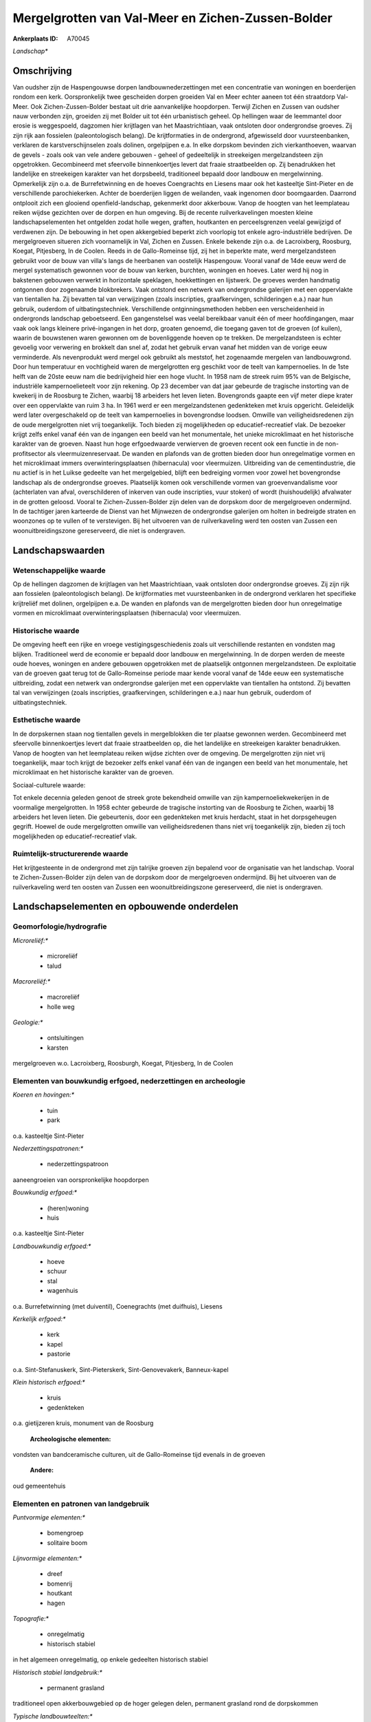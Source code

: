 Mergelgrotten van Val-Meer en Zichen-Zussen-Bolder
==================================================

:Ankerplaats ID: A70045


*Landschap**



Omschrijving
------------

Van oudsher zijn de Haspengouwse dorpen landbouwnederzettingen met een
concentratie van woningen en boerderijen rondom een kerk. Oorspronkelijk
twee gescheiden dorpen groeiden Val en Meer echter aaneen tot één
straatdorp Val-Meer. Ook Zichen-Zussen-Bolder bestaat uit drie
aanvankelijke hoopdorpen. Terwijl Zichen en Zussen van oudsher nauw
verbonden zijn, groeiden zij met Bolder uit tot één urbanistisch geheel.
Op hellingen waar de leemmantel door erosie is weggespoeld, dagzomen
hier krijtlagen van het Maastrichtiaan, vaak ontsloten door ondergrondse
groeves. Zij zijn rijk aan fossielen (paleontologisch belang). De
krijtformaties in de ondergrond, afgewisseld door vuursteenbanken,
verklaren de karstverschijnselen zoals dolinen, orgelpijpen e.a. In elke
dorpskom bevinden zich vierkanthoeven, waarvan de gevels - zoals ook van
vele andere gebouwen - geheel of gedeeltelijk in streekeigen
mergelzandsteen zijn opgetrokken. Gecombineerd met sfeervolle
binnenkoertjes levert dat fraaie straatbeelden op. Zij benadrukken het
landelijke en streekeigen karakter van het dorpsbeeld, traditioneel
bepaald door landbouw en mergelwinning. Opmerkelijk zijn o.a. de
Burrefetwinning en de hoeves Coengrachts en Liesens maar ook het
kasteeltje Sint-Pieter en de verschillende parochiekerken. Achter de
boerderijen liggen de weilanden, vaak ingenomen door boomgaarden.
Daarrond ontplooit zich een glooiend openfield-landschap, gekenmerkt
door akkerbouw. Vanop de hoogten van het leemplateau reiken wijdse
gezichten over de dorpen en hun omgeving. Bij de recente
ruilverkavelingen moesten kleine landschapselementen het ontgelden zodat
holle wegen, graften, houtkanten en perceelsgrenzen veelal gewijzigd of
verdwenen zijn. De bebouwing in het open akkergebied beperkt zich
voorlopig tot enkele agro-industriële bedrijven. De mergelgroeven
situeren zich voornamelijk in Val, Zichen en Zussen. Enkele bekende zijn
o.a. de Lacroixberg, Roosburg, Koegat, Pitjesberg, In de Coolen. Reeds
in de Gallo-Romeinse tijd, zij het in beperkte mate, werd
mergelzandsteen gebruikt voor de bouw van villa's langs de heerbanen van
oostelijk Haspengouw. Vooral vanaf de 14de eeuw werd de mergel
systematisch gewonnen voor de bouw van kerken, burchten, woningen en
hoeves. Later werd hij nog in bakstenen gebouwen verwerkt in horizontale
speklagen, hoekkettingen en lijstwerk. De groeves werden handmatig
ontgonnen door zogenaamde blokbrekers. Vaak ontstond een netwerk van
ondergrondse galerijen met een oppervlakte van tientallen ha. Zij
bevatten tal van verwijzingen (zoals inscripties, graafkervingen,
schilderingen e.a.) naar hun gebruik, ouderdom of uitbatingstechniek.
Verschillende ontginningsmethoden hebben een verscheidenheid in
ondergronds landschap geboetseerd. Een gangenstelsel was veelal
bereikbaar vanuit één of meer hoofdingangen, maar vaak ook langs
kleinere privé-ingangen in het dorp, groaten genoemd, die toegang gaven
tot de groeven (of kuilen), waarin de bouwstenen waren gewonnen om de
bovenliggende hoeven op te trekken. De mergelzandsteen is echter
gevoelig voor verwering en brokkelt dan snel af, zodat het gebruik ervan
vanaf het midden van de vorige eeuw verminderde. Als nevenprodukt werd
mergel ook gebruikt als meststof, het zogenaamde mergelen van
landbouwgrond. Door hun temperatuur en vochtigheid waren de
mergelgrotten erg geschikt voor de teelt van kampernoelies. In de 1ste
helft van de 20ste eeuw nam die bedrijvigheid hier een hoge vlucht. In
1958 nam de streek ruim 95% van de Belgische, industriële
kampernoelieteelt voor zijn rekening. Op 23 december van dat jaar
gebeurde de tragische instorting van de kwekerij in de Roosburg te
Zichen, waarbij 18 arbeiders het leven lieten. Bovengronds gaapte een
vijf meter diepe krater over een oppervlakte van ruim 3 ha. In 1961 werd
er een mergelzandstenen gedenkteken met kruis opgericht. Geleidelijk
werd later overgeschakeld op de teelt van kampernoelies in bovengrondse
loodsen. Omwille van veiligheidsredenen zijn de oude mergelgrotten niet
vrij toegankelijk. Toch bieden zij mogelijkheden op educatief-recreatief
vlak. De bezoeker krijgt zelfs enkel vanaf één van de ingangen een beeld
van het monumentale, het unieke microklimaat en het historische karakter
van de groeven. Naast hun hoge erfgoedwaarde verwierven de groeven
recent ook een functie in de non-profitsector als vleermuizenreservaat.
De wanden en plafonds van de grotten bieden door hun onregelmatige
vormen en het microklimaat immers overwinteringsplaatsen (hibernacula)
voor vleermuizen. Uitbreiding van de cementindustrie, die nu actief is
in het Luikse gedeelte van het mergelgebied, blijft een bedreiging
vormen voor zowel het bovengrondse landschap als de ondergrondse
groeves. Plaatselijk komen ook verschillende vormen van
groevenvandalisme voor (achterlaten van afval, overschilderen of
inkerven van oude inscripties, vuur stoken) of wordt (huishoudelijk)
afvalwater in de grotten geloosd. Vooral te Zichen-Zussen-Bolder zijn
delen van de dorpskom door de mergelgroeven ondermijnd. In de tachtiger
jaren karteerde de Dienst van het Mijnwezen de ondergrondse galerijen om
holten in bedreigde straten en woonzones op te vullen of te verstevigen.
Bij het uitvoeren van de ruilverkaveling werd ten oosten van Zussen een
woonuitbreidingszone gereserveerd, die niet is ondergraven.



Landschapswaarden
-----------------


Wetenschappelijke waarde
~~~~~~~~~~~~~~~~~~~~~~~~


Op de hellingen dagzomen de krijtlagen van het Maastrichtiaan, vaak
ontsloten door ondergrondse groeves. Zij zijn rijk aan fossielen
(paleontologisch belang). De krijtformaties met vuursteenbanken in de
ondergrond verklaren het specifieke krijtreliëf met dolinen, orgelpijpen
e.a. De wanden en plafonds van de mergelgrotten bieden door hun
onregelmatige vormen en microklimaat overwinteringsplaatsen
(hibernacula) voor vleermuizen.

Historische waarde
~~~~~~~~~~~~~~~~~~


De omgeving heeft een rijke en vroege vestigingsgeschiedenis zoals
uit verschillende restanten en vondsten mag blijken. Traditioneel werd
de economie er bepaald door landbouw en mergelwinning. In de dorpen
werden de meeste oude hoeves, woningen en andere gebouwen opgetrokken
met de plaatselijk ontgonnen mergelzandsteen. De exploitatie van de
groeven gaat terug tot de Gallo-Romeinse periode maar kende vooral vanaf
de 14de eeuw een systematische uitbreiding, zodat een netwerk van
ondergrondse galerijen met een oppervlakte van tientallen ha ontstond.
Zij bevatten tal van verwijzingen (zoals inscripties, graafkervingen,
schilderingen e.a.) naar hun gebruik, ouderdom of uitbatingstechniek.

Esthetische waarde
~~~~~~~~~~~~~~~~~~

In de dorpskernen staan nog tientallen gevels in
mergelblokken die ter plaatse gewonnen werden. Gecombineerd met
sfeervolle binnenkoertjes levert dat fraaie straatbeelden op, die het
landelijke en streekeigen karakter benadrukken. Vanop de hoogten van het
leemplateau reiken wijdse zichten over de omgeving. De mergelgrotten
zijn niet vrij toegankelijk, maar toch krijgt de bezoeker zelfs enkel
vanaf één van de ingangen een beeld van het monumentale, het
microklimaat en het historische karakter van de groeven.


Sociaal-culturele waarde:



Tot enkele decennia geleden genoot de
streek grote bekendheid omwille van zijn kampernoeliekwekerijen in de
voormalige mergelgrotten. In 1958 echter gebeurde de tragische
instorting van de Roosburg te Zichen, waarbij 18 arbeiders het leven
lieten. Die gebeurtenis, door een gedenkteken met kruis herdacht, staat
in het dorpsgeheugen gegrift. Hoewel de oude mergelgrotten omwille van
veiligheidsredenen thans niet vrij toegankelijk zijn, bieden zij toch
mogelijkheden op educatief-recreatief vlak.

Ruimtelijk-structurerende waarde
~~~~~~~~~~~~~~~~~~~~~~~~~~~~~~~~

Het krijtgesteente in de ondergrond met zijn talrijke groeven zijn
bepalend voor de organisatie van het landschap. Vooral te
Zichen-Zussen-Bolder zijn delen van de dorpskom door de mergelgroeven
ondermijnd. Bij het uitvoeren van de ruilverkaveling werd ten oosten van
Zussen een woonuitbreidingszone gereserveerd, die niet is ondergraven.



Landschapselementen en opbouwende onderdelen
--------------------------------------------



Geomorfologie/hydrografie
~~~~~~~~~~~~~~~~~~~~~~~~~


*Microreliëf:**

 * microreliëf
 * talud


*Macroreliëf:**

 * macroreliëf
 * holle weg

*Geologie:**

 * ontsluitingen
 * karsten


mergelgroeven w.o. Lacroixberg, Roosburgh, Koegat, Pitjesberg, In de
Coolen

Elementen van bouwkundig erfgoed, nederzettingen en archeologie
~~~~~~~~~~~~~~~~~~~~~~~~~~~~~~~~~~~~~~~~~~~~~~~~~~~~~~~~~~~~~~~

*Koeren en hovingen:**

 * tuin
 * park


o.a. kasteeltje Sint-Pieter

*Nederzettingspatronen:**

 * nederzettingspatroon

aaneengroeien van oorspronkelijke hoopdorpen

*Bouwkundig erfgoed:**

 * (heren)woning
 * huis


o.a. kasteeltje Sint-Pieter

*Landbouwkundig erfgoed:**

 * hoeve
 * schuur
 * stal
 * wagenhuis


o.a. Burrefetwinning (met duiventil), Coenegrachts (met duifhuis),
Liesens

*Kerkelijk erfgoed:**

 * kerk
 * kapel
 * pastorie


o.a. Sint-Stefanuskerk, Sint-Pieterskerk, Sint-Genovevakerk,
Banneux-kapel

*Klein historisch erfgoed:**

 * kruis
 * gedenkteken


o.a. gietijzeren kruis, monument van de Roosburg

 **Archeologische elementen:**
vondsten van bandceramische culturen, uit de Gallo-Romeinse tijd
evenals in de groeven

 **Andere:**
oud gemeentehuis


Elementen en patronen van landgebruik
~~~~~~~~~~~~~~~~~~~~~~~~~~~~~~~~~~~~~

*Puntvormige elementen:**

 * bomengroep
 * solitaire boom


*Lijnvormige elementen:**

 * dreef
 * bomenrij
 * houtkant
 * hagen

*Topografie:**

 * onregelmatig
 * historisch stabiel


in het algemeen onregelmatig, op enkele gedeelten historisch stabiel

*Historisch stabiel landgebruik:**

 * permanent grasland


traditioneel open akkerbouwgebied op de hoger gelegen delen,
permanent grasland rond de dorpskommen

*Typische landbouwteelten:**

 * hoogstam


*Bos:**

 * loof
 * hooghout
 * struweel


enkele, kleine hellingbosjes

Opmerkingen en knelpunten
~~~~~~~~~~~~~~~~~~~~~~~~~


De recente bebouwing levert geen bijdrage tot de landschapswaarden. De
bebouwing in het open akkergebied beperkt zich voorlopig tot enkele
agro-industriële bedrijven. Door ruilverkavelingen zijn kleine
landschapselementen (holle wegen, graften, houtkanten en
perceelsgrenzen) veelal verdwenen. Uitbreiding van de cementindustrie,
die nu actief is in het Luikse gedeelte van het mergelgebied, blijft een
bedreiging vormen voor landschap en mergelgrotten. Plaatselijk komen
verschillende vormen van groevenvandalisme voor (achterlaten van afval,
overschilderen of inkerven van oude inscripties, vuur stoken) of wordt
(huishoudelijk) afvalwater in de grotten geloosd.
